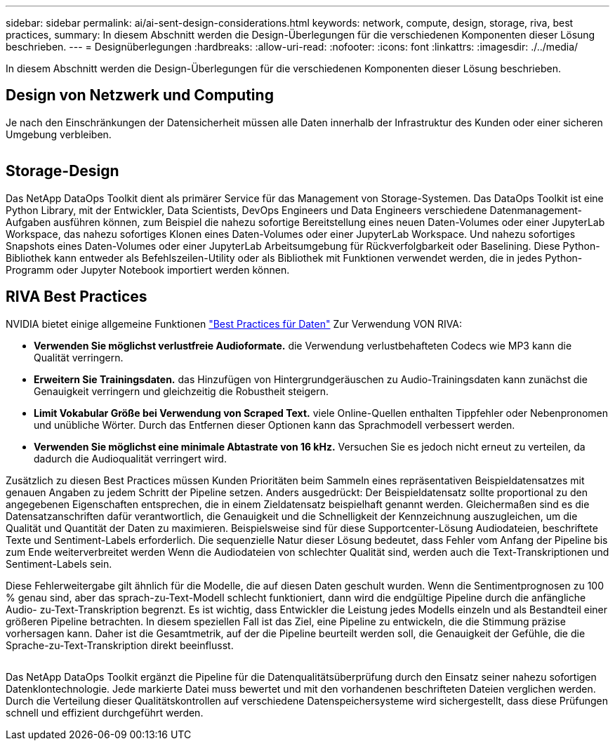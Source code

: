 ---
sidebar: sidebar 
permalink: ai/ai-sent-design-considerations.html 
keywords: network, compute, design, storage, riva, best practices, 
summary: In diesem Abschnitt werden die Design-Überlegungen für die verschiedenen Komponenten dieser Lösung beschrieben. 
---
= Designüberlegungen
:hardbreaks:
:allow-uri-read: 
:nofooter: 
:icons: font
:linkattrs: 
:imagesdir: ./../media/


[role="lead"]
In diesem Abschnitt werden die Design-Überlegungen für die verschiedenen Komponenten dieser Lösung beschrieben.



== Design von Netzwerk und Computing

Je nach den Einschränkungen der Datensicherheit müssen alle Daten innerhalb der Infrastruktur des Kunden oder einer sicheren Umgebung verbleiben.

image:ai-sent-image9.png[""]



== Storage-Design

Das NetApp DataOps Toolkit dient als primärer Service für das Management von Storage-Systemen. Das DataOps Toolkit ist eine Python Library, mit der Entwickler, Data Scientists, DevOps Engineers und Data Engineers verschiedene Datenmanagement-Aufgaben ausführen können, zum Beispiel die nahezu sofortige Bereitstellung eines neuen Daten-Volumes oder einer JupyterLab Workspace, das nahezu sofortiges Klonen eines Daten-Volumes oder einer JupyterLab Workspace. Und nahezu sofortiges Snapshots eines Daten-Volumes oder einer JupyterLab Arbeitsumgebung für Rückverfolgbarkeit oder Baselining. Diese Python-Bibliothek kann entweder als Befehlszeilen-Utility oder als Bibliothek mit Funktionen verwendet werden, die in jedes Python-Programm oder Jupyter Notebook importiert werden können.



== RIVA Best Practices

NVIDIA bietet einige allgemeine Funktionen https://docs.nvidia.com/deeplearning/riva/user-guide/docs/best-practices.html["Best Practices für Daten"^] Zur Verwendung VON RIVA:

* *Verwenden Sie möglichst verlustfreie Audioformate.* die Verwendung verlustbehafteten Codecs wie MP3 kann die Qualität verringern.
* *Erweitern Sie Trainingsdaten.* das Hinzufügen von Hintergrundgeräuschen zu Audio-Trainingsdaten kann zunächst die Genauigkeit verringern und gleichzeitig die Robustheit steigern.
* *Limit Vokabular Größe bei Verwendung von Scraped Text.* viele Online-Quellen enthalten Tippfehler oder Nebenpronomen und unübliche Wörter. Durch das Entfernen dieser Optionen kann das Sprachmodell verbessert werden.
* *Verwenden Sie möglichst eine minimale Abtastrate von 16 kHz.* Versuchen Sie es jedoch nicht erneut zu verteilen, da dadurch die Audioqualität verringert wird.


Zusätzlich zu diesen Best Practices müssen Kunden Prioritäten beim Sammeln eines repräsentativen Beispieldatensatzes mit genauen Angaben zu jedem Schritt der Pipeline setzen. Anders ausgedrückt: Der Beispieldatensatz sollte proportional zu den angegebenen Eigenschaften entsprechen, die in einem Zieldatensatz beispielhaft genannt werden. Gleichermaßen sind es die Datensatzanschriften dafür verantwortlich, die Genauigkeit und die Schnelligkeit der Kennzeichnung auszugleichen, um die Qualität und Quantität der Daten zu maximieren. Beispielsweise sind für diese Supportcenter-Lösung Audiodateien, beschriftete Texte und Sentiment-Labels erforderlich. Die sequenzielle Natur dieser Lösung bedeutet, dass Fehler vom Anfang der Pipeline bis zum Ende weiterverbreitet werden Wenn die Audiodateien von schlechter Qualität sind, werden auch die Text-Transkriptionen und Sentiment-Labels sein.

Diese Fehlerweitergabe gilt ähnlich für die Modelle, die auf diesen Daten geschult wurden. Wenn die Sentimentprognosen zu 100 % genau sind, aber das sprach-zu-Text-Modell schlecht funktioniert, dann wird die endgültige Pipeline durch die anfängliche Audio- zu-Text-Transkription begrenzt. Es ist wichtig, dass Entwickler die Leistung jedes Modells einzeln und als Bestandteil einer größeren Pipeline betrachten. In diesem speziellen Fall ist das Ziel, eine Pipeline zu entwickeln, die die Stimmung präzise vorhersagen kann. Daher ist die Gesamtmetrik, auf der die Pipeline beurteilt werden soll, die Genauigkeit der Gefühle, die die Sprache-zu-Text-Transkription direkt beeinflusst.

image:ai-sent-image10.png[""]

Das NetApp DataOps Toolkit ergänzt die Pipeline für die Datenqualitätsüberprüfung durch den Einsatz seiner nahezu sofortigen Datenklontechnologie. Jede markierte Datei muss bewertet und mit den vorhandenen beschrifteten Dateien verglichen werden. Durch die Verteilung dieser Qualitätskontrollen auf verschiedene Datenspeichersysteme wird sichergestellt, dass diese Prüfungen schnell und effizient durchgeführt werden.
